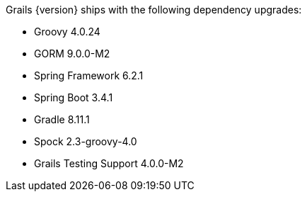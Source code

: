 Grails {version} ships with the following dependency upgrades:

* Groovy 4.0.24
* GORM 9.0.0-M2
* Spring Framework 6.2.1
* Spring Boot 3.4.1
* Gradle 8.11.1
* Spock 2.3-groovy-4.0
* Grails Testing Support 4.0.0-M2

